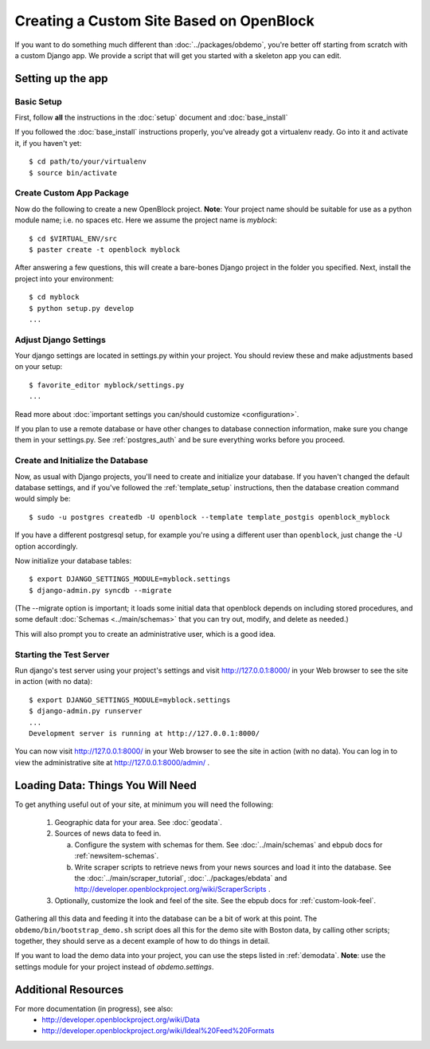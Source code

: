 ==========================================
Creating a Custom Site Based on OpenBlock
==========================================

If you want to do something much different than
:doc:`../packages/obdemo`, you're better off starting from scratch with a
custom Django app. We provide a script that will get you started with
a skeleton app you can edit.

Setting up the app
==================


Basic Setup
-----------

First, follow **all** the instructions in the :doc:`setup` document and :doc:`base_install`

If you followed the :doc:`base_install` instructions properly,
you've already got a virtualenv ready.  Go into it and activate it,
if you haven't yet::

  $ cd path/to/your/virtualenv
  $ source bin/activate


Create Custom App Package
-------------------------

Now do the following to create a new OpenBlock project.  **Note**:
Your project name should be suitable for use as a python module name;
i.e. no spaces etc.  Here we assume the project name is `myblock`::

    $ cd $VIRTUAL_ENV/src
    $ paster create -t openblock myblock

After answering a few questions, this will create a bare-bones Django
project in the folder you specified.  Next, install the project into 
your environment::

    $ cd myblock
    $ python setup.py develop
    ...


Adjust Django Settings
----------------------

Your django settings are located in settings.py within your project.  You should review these
and make adjustments based on your setup::

    $ favorite_editor myblock/settings.py
    ...

Read more about :doc:`important settings you can/should customize <configuration>`.

If you plan to use a remote database or have other changes to database
connection information, make sure you change them in your settings.py.
See :ref:`postgres_auth` and be sure everything works
before you proceed.

Create and Initialize the Database
----------------------------------

Now, as usual with Django projects, you'll need to create and
initialize your database.  If you haven't changed the default
database settings, and if you've followed the :ref:`template_setup`
instructions, then the database creation command would simply be::

    $ sudo -u postgres createdb -U openblock --template template_postgis openblock_myblock

If you have a different postgresql setup, for example you're using a
different user than ``openblock``, just change the -U option
accordingly.

Now initialize your database tables::

    $ export DJANGO_SETTINGS_MODULE=myblock.settings
    $ django-admin.py syncdb --migrate

(The --migrate option is important; it loads some initial data that
openblock depends on including stored procedures, and some default
:doc:`Schemas <../main/schemas>` that you can try out, modify, and delete as
needed.)

This will also prompt you to create an administrative user, which is a
good idea.

Starting the Test Server
------------------------

Run django's test server using your project's settings and visit http://127.0.0.1:8000/ in your Web browser to see the site in action (with no data)::

    $ export DJANGO_SETTINGS_MODULE=myblock.settings
    $ django-admin.py runserver
    ...
    Development server is running at http://127.0.0.1:8000/

You can now visit http://127.0.0.1:8000/ in your Web browser to see
the site in action (with no data). You can log in to view the
administrative site at http://127.0.0.1:8000/admin/ .


Loading Data: Things You Will Need
==================================

To get anything useful out of your site, at minimum you will need the following:

 1. Geographic data for your area. See :doc:`geodata`.

 2. Sources of news data to feed in.

    a. Configure the system with schemas for them.
       See :doc:`../main/schemas` and ebpub docs for :ref:`newsitem-schemas`.

    b. Write scraper scripts to retrieve news from your news sources and load
       it into the database. See the :doc:`../main/scraper_tutorial`, :doc:`../packages/ebdata`
       and http://developer.openblockproject.org/wiki/ScraperScripts .

 3. Optionally, customize the look and feel of the site.
    See the ebpub docs for :ref:`custom-look-feel`.

Gathering all this data and feeding it into the database can be a bit
of work at this point.  The ``obdemo/bin/bootstrap_demo.sh`` script
does all this for the demo site with Boston data, by calling other
scripts; together, they should serve as a decent example of how to do
things in detail.

If you want to load the demo data into your project, you can use the steps 
listed in :ref:`demodata`. **Note**: use the settings module for your project
instead of `obdemo.settings`.


Additional Resources
====================

For more documentation (in progress), see also:
    * http://developer.openblockproject.org/wiki/Data
    * http://developer.openblockproject.org/wiki/Ideal%20Feed%20Formats
